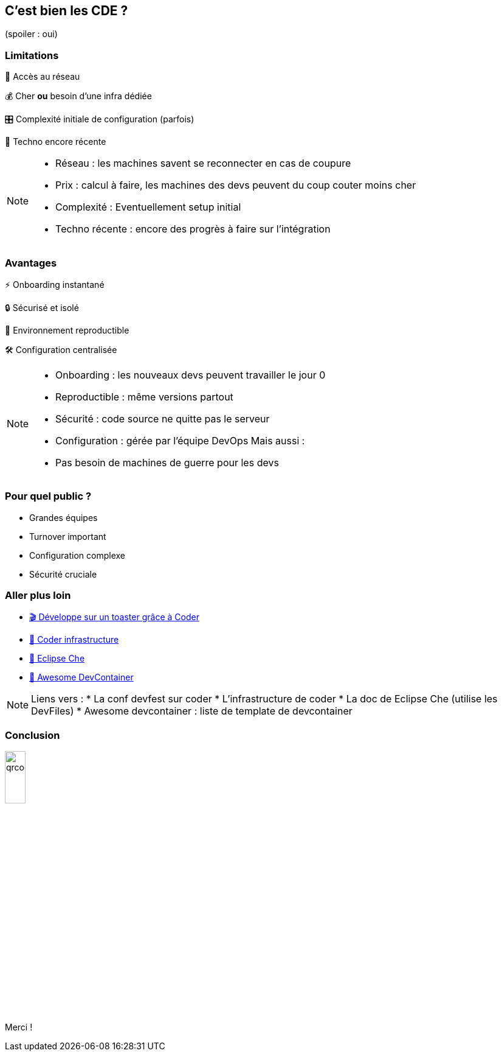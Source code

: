 == C'est bien les CDE ? 

[.smaller,step=1]
(spoiler : oui)

[.columns.is-vcentered]
=== Limitations

[.column]
--
[.fade-left,step=1]
📡️ Accès au réseau 
[.fade-left,step=3]
💰️ Cher *ou* besoin d'une infra dédiée
--

[.column]
--
[.fade-right,step=2]
🎛️ Complexité initiale de configuration (parfois)
[.fade-right,step=4]
👶️ Techno encore récente
--

[NOTE.speaker]
--
* Réseau : les machines savent se reconnecter en cas de coupure
* Prix : calcul à faire, les machines des devs peuvent du coup couter moins cher
* Complexité : Eventuellement setup initial
* Techno récente : encore des progrès à faire sur l'intégration
--

[.columns.is-vcentered]
=== Avantages

[.column]
--
[.fade-right,step=1]
⚡️ Onboarding instantané
[.fade-right,step=3]
🔒️ Sécurisé et isolé
--

[.column]
--
[.fade-left,step=2]
🔄️ Environnement reproductible
[.fade-left,step=4]
🛠️ Configuration centralisée
--

[NOTE.speaker]
--
* Onboarding : les nouveaux devs peuvent travailler le jour 0
* Reproductible : même versions partout
* Sécurité : code source ne quitte pas le serveur
* Configuration : gérée par l'équipe DevOps
Mais aussi :
* Pas besoin de machines de guerre pour les devs
--

=== Pour quel public ?

[.step]
* Grandes équipes 
* Turnover important 
* Configuration complexe
* Sécurité cruciale

=== Aller plus loin

* https://devfest2024.gdgnantes.com/sessions/developpe_sur_un_toaster_grace_a_coder/[🎬️ Développe sur un toaster grâce à Coder]
* https://coder.com/docs/admin/infrastructure[📄️ Coder infrastructure]
* https://eclipse.dev/che/docs/stable/overview/introduction-to-eclipse-che/[📄️ Eclipse Che]
* https://github.com/manekinekko/awesome-devcontainers[📄️ Awesome DevContainer]

[NOTE.speaker]
--
Liens vers :
* La conf devfest sur coder
* L'infrastructure de coder
* La doc de Eclipse Che (utilise les DevFiles)
* Awesome devcontainer : liste de template de devcontainer
--

[%notitle]
=== Conclusion

image::images/qrcode.png[width=20%]

Merci !